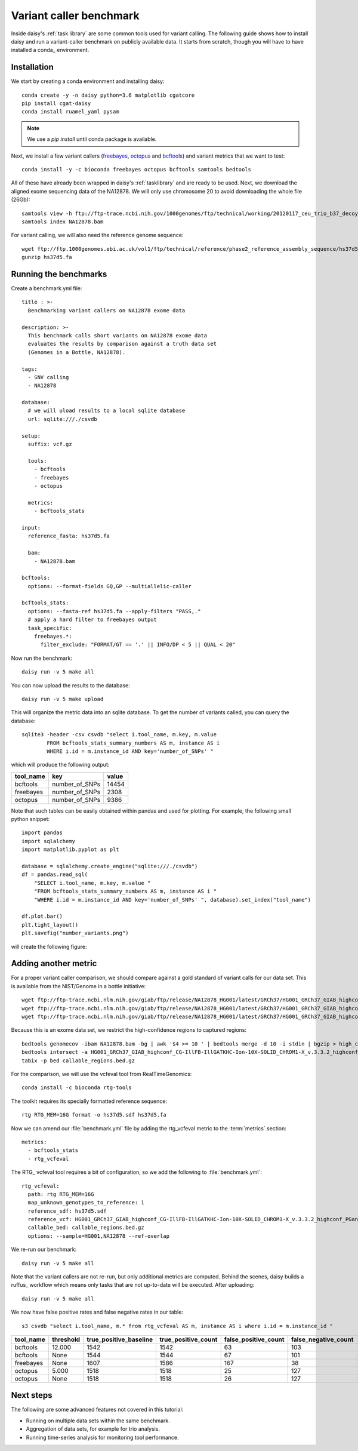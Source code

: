========================
Variant caller benchmark
========================

Inside daisy's :ref:`task library` are some common tools used for
variant calling. The following guide shows how to install daisy and
run a variant-caller benchmark on publicly available data. It starts
from scratch, though you will have to have installed a conda_
environment.

Installation
============

We start by creating a conda environment and installing daisy::

    conda create -y -n daisy python=3.6 matplotlib cgatcore
    pip install cgat-daisy
    conda install ruamel_yaml pysam

.. note::

   We use a `pip install` until conda package is available.

Next, we install a few variant callers (freebayes_, octopus_ and
bcftools_) and variant metrics that we want to test::

    conda install -y -c bioconda freebayes octopus bcftools samtools bedtools

All of these have already been wrapped in daisy's :ref:`tasklibrary`
and are ready to be used. Next, we download the aligned exome
sequencing data of the NA12878. We will only use chromosome 20 to
avoid downloading the whole file (26Gb)::

    samtools view -h ftp://ftp-trace.ncbi.nih.gov/1000genomes/ftp/technical/working/20120117_ceu_trio_b37_decoy/CEUTrio.HiSeq.WEx.b37_decoy.NA12878.clean.dedup.recal.20120117.bam 20 | samtools view -bS > NA12878.bam
    samtools index NA12878.bam

For variant calling, we will also need the reference genome sequence::

    wget ftp://ftp.1000genomes.ebi.ac.uk/vol1/ftp/technical/reference/phase2_reference_assembly_sequence/hs37d5.fa.gz
    gunzip hs37d5.fa

Running the benchmarks
======================

Create a benchmark.yml file::

    title : >-
      Benchmarking variant callers on NA12878 exome data

    description: >-
      This benchmark calls short variants on NA12878 exome data
      evaluates the results by comparison against a truth data set
      (Genomes in a Bottle, NA12878).

    tags:
      - SNV calling
      - NA12878

    database:
      # we will uload results to a local sqlite database
      url: sqlite:///./csvdb

    setup:
      suffix: vcf.gz

      tools:
	- bcftools
	- freebayes
	- octopus

      metrics:
	- bcftools_stats

    input:
      reference_fasta: hs37d5.fa

      bam:
	- NA12878.bam

    bcftools:
      options: --format-fields GQ,GP --multiallelic-caller

    bcftools_stats:
      options: --fasta-ref hs37d5.fa --apply-filters "PASS,."
      # apply a hard filter to freebayes output
      task_specific:
	freebayes.*:
	  filter_exclude: "FORMAT/GT == '.' || INFO/DP < 5 || QUAL < 20"

Now run the benchmark::

   daisy run -v 5 make all

You can now upload the results to the database::

   daisy run -v 5 make upload

This will organize the metric data into an sqlite database. To get the
number of variants called, you can query the database::

   sqlite3 -header -csv csvdb "select i.tool_name, m.key, m.value
   	   FROM bcftools_stats_summary_numbers AS m, instance AS i
	   WHERE i.id = m.instance_id AND key='number_of_SNPs' "

which will produce the following output:

.. csv-table::
   :header: tool_name,key,value
  
   bcftools,number_of_SNPs,14454
   freebayes,number_of_SNPs,2308
   octopus,number_of_SNPs,9386

Note that such tables can be easily obtained within pandas and used
for plotting. For example, the following small python snippet::

    import pandas
    import sqlalchemy
    import matplotlib.pyplot as plt

    database = sqlalchemy.create_engine("sqlite:///./csvdb")
    df = pandas.read_sql(
	"SELECT i.tool_name, m.key, m.value "
	"FROM bcftools_stats_summary_numbers AS m, instance AS i "
	"WHERE i.id = m.instance_id AND key='number_of_SNPs' ", database).set_index("tool_name")

    df.plot.bar()
    plt.tight_layout()
    plt.savefig("number_variants.png")

will create the following figure:

.. image:: number_variants.png

Adding another metric
=====================

For a proper variant caller comparison, we should compare against a
gold standard of variant calls for our data set. This is available from the
NIST/Genome in a bottle initiative::

   wget ftp://ftp-trace.ncbi.nlm.nih.gov/giab/ftp/release/NA12878_HG001/latest/GRCh37/HG001_GRCh37_GIAB_highconf_CG-IllFB-IllGATKHC-Ion-10X-SOLID_CHROM1-X_v.3.3.2_highconf_PGandRTGphasetransfer.vcf.gz
   wget ftp://ftp-trace.ncbi.nlm.nih.gov/giab/ftp/release/NA12878_HG001/latest/GRCh37/HG001_GRCh37_GIAB_highconf_CG-IllFB-IllGATKHC-Ion-10X-SOLID_CHROM1-X_v.3.3.2_highconf_PGandRTGphasetransfer.vcf.gz.tbi
   wget ftp://ftp-trace.ncbi.nlm.nih.gov/giab/ftp/release/NA12878_HG001/latest/GRCh37/HG001_GRCh37_GIAB_highconf_CG-IllFB-IllGATKHC-Ion-10X-SOLID_CHROM1-X_v.3.3.2_highconf_nosomaticdel.bed

Because this is an exome data set, we restrict the high-confidence regions to captured regions::

    bedtools genomecov -ibam NA12878.bam -bg | awk '$4 >= 10 ' | bedtools merge -d 10 -i stdin | bgzip > high_coverage_regions.bed.gz
    bedtools intersect -a HG001_GRCh37_GIAB_highconf_CG-IllFB-IllGATKHC-Ion-10X-SOLID_CHROM1-X_v.3.3.2_highconf_nosomaticdel.bed -b high_coverage_regions.bed.gz | bedtools sort | bgzip > callable_regions.bed.gz
    tabix -p bed callable_regions.bed.gz

For the comparison, we will use the vcfeval tool from RealTimeGenomics::

   conda install -c bioconda rtg-tools

The toolkit requires its specially formatted reference sequence::

    rtg RTG_MEM=16G format -o hs37d5.sdf hs37d5.fa

Now we can amend our :file:`benchmark.yml` file by adding the rtg_vcfeval
metric to the :term:`metrics` section::

  metrics:
    - bcftools_stats
    - rtg_vcfeval

The RTG_ vcfeval tool requires a bit of configuration, so we add the following to :file:`benchmark.yml`::

    rtg_vcfeval:
      path: rtg RTG_MEM=16G
      map_unknown_genotypes_to_reference: 1
      reference_sdf: hs37d5.sdf
      reference_vcf: HG001_GRCh37_GIAB_highconf_CG-IllFB-IllGATKHC-Ion-10X-SOLID_CHROM1-X_v.3.3.2_highconf_PGandRTGphasetransfer.vcf.gz
      callable_bed: callable_regions.bed.gz
      options: --sample=HG001,NA12878 --ref-overlap

We re-run our benchmark::

   daisy run -v 5 make all

Note that the variant callers are not re-run, but only additional
metrics are computed. Behind the scenes, daisy builds a ruffus_
workflow which means only tasks that are not up-to-date will be
executed. After uploading::

   daisy run -v 5 make all

We now have false positive rates and false negative rates in our table::

  s3 csvdb "select i.tool_name, m.* from rtg_vcfeval AS m, instance AS i where i.id = m.instance_id "

.. csv-table::
   :header: tool_name,threshold,true_positive_baseline,true_positive_count,false_positive_count,false_negative_count,false_discovery_rate,false_negative_rate,f_measure,instance_id
  
   bcftools,12.000,1542,1542,63,103,0.0393,0.0626,0.9489,4
   bcftools,None,1544,1544,67,101,0.0416,0.0614,0.9484,4
   freebayes,None,1607,1586,167,38,0.0953,0.0231,0.9394,5
   octopus,5.000,1518,1518,25,127,0.0162,0.0772,0.9523,6
   octopus,None,1518,1518,26,127,0.0168,0.0772,0.952,6

Next steps
==========

The following are some advanced features not covered in this tutorial:

* Running on multiple data sets within the same benchmark.

* Aggregation of data sets, for example for trio analysis.

* Running time-series analysis for monitoring tool performance.


.. _freebayes: https://github.com/ekg/freebayes
.. _bcftools: https://samtools.github.io/bcftools/bcftools.html
.. _octopus: https://github.com/luntergroup/octopus


